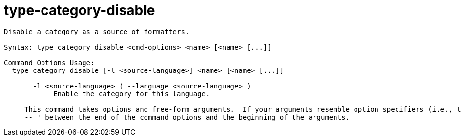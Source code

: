 = type-category-disable

----
Disable a category as a source of formatters.

Syntax: type category disable <cmd-options> <name> [<name> [...]]

Command Options Usage:
  type category disable [-l <source-language>] <name> [<name> [...]]

       -l <source-language> ( --language <source-language> )
            Enable the category for this language.
     
     This command takes options and free-form arguments.  If your arguments resemble option specifiers (i.e., they start with a - or --), you must use '
     -- ' between the end of the command options and the beginning of the arguments.
----